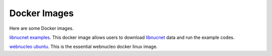 .. _docker_images:

Docker Images
=============

Here are some Docker images.

`libnucnet examples <https://hub.docker.com/r/webnucleo/libnucnet_examples>`_. 
This docker image allows users to download `libnucnet <https://sourceforge.net/projects/libnucnet/>`_ data and run the example codes.

`webnucleo ubuntu <https://hub.docker.com/r/webnucleo/ubuntu>`_. 
This is the essential webnucleo docker linux image.

